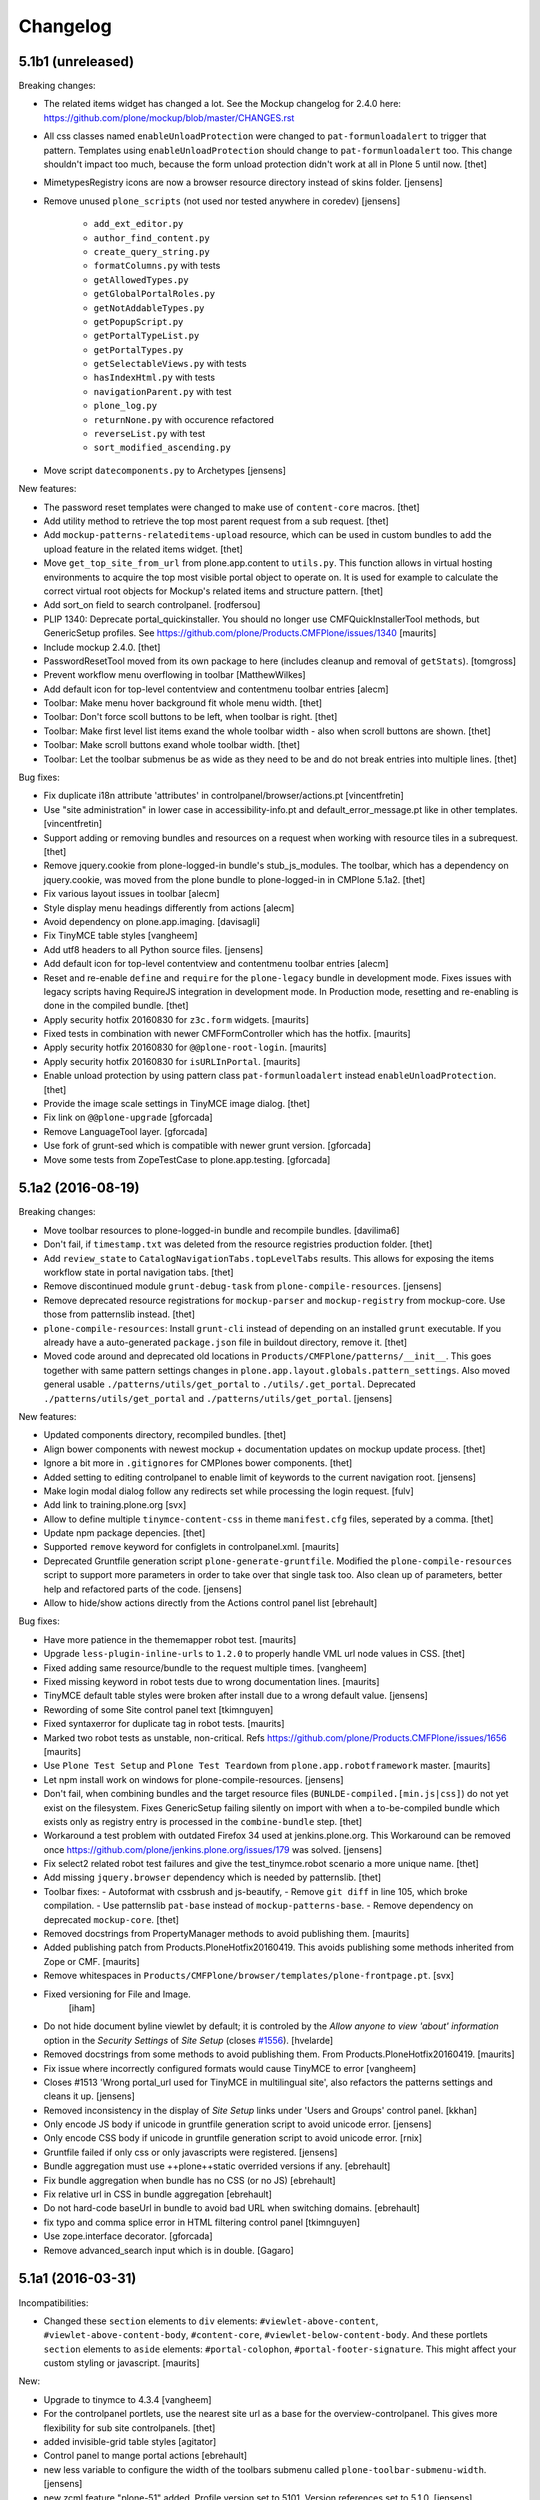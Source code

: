 .. This file should contain the changes for the last release only, which
   will be included on the package's page on pypi. All older entries are
   kept in HISTORY.txt

Changelog
=========

5.1b1 (unreleased)
------------------

Breaking changes:

- The related items widget has changed a lot.
  See the Mockup changelog for 2.4.0 here: https://github.com/plone/mockup/blob/master/CHANGES.rst

- All css classes named ``enableUnloadProtection`` were changed to ``pat-formunloadalert`` to trigger that pattern.
  Templates using ``enableUnloadProtection`` should change to ``pat-formunloadalert`` too.
  This change shouldn't impact too much, because the form unload protection didn't work at all in Plone 5 until now.
  [thet]

- MimetypesRegistry icons are now a browser resource directory instead of skins folder.
  [jensens]

- Remove unused ``plone_scripts`` (not used nor tested anywhere in coredev) [jensens]

    - ``add_ext_editor.py``
    - ``author_find_content.py``
    - ``create_query_string.py``
    - ``formatColumns.py`` with tests
    - ``getAllowedTypes.py``
    - ``getGlobalPortalRoles.py``
    - ``getNotAddableTypes.py``
    - ``getPopupScript.py``
    - ``getPortalTypeList.py``
    - ``getPortalTypes.py``
    - ``getSelectableViews.py`` with tests
    - ``hasIndexHtml.py`` with tests
    - ``navigationParent.py`` with test
    - ``plone_log.py``
    - ``returnNone.py`` with occurence refactored
    - ``reverseList.py`` with test
    - ``sort_modified_ascending.py``

- Move script ``datecomponents.py`` to Archetypes
  [jensens]

New features:

- The password reset templates were changed to make use of ``content-core`` macros.
  [thet]

- Add utility method to retrieve the top most parent request from a sub request.
  [thet]

- Add ``mockup-patterns-relateditems-upload`` resource, which can be used in custom bundles to add the upload feature in the related items widget.
  [thet]

- Move ``get_top_site_from_url`` from plone.app.content to ``utils.py``.
  This function allows in virtual hosting environments to acquire the top most visible portal object to operate on.
  It is used for example to calculate the correct virtual root objects for Mockup's related items and structure pattern.
  [thet]

- Add sort_on field to search controlpanel.
  [rodfersou]

- PLIP 1340: Deprecate portal_quickinstaller.
  You should no longer use CMFQuickInstallerTool methods, but GenericSetup profiles.
  See https://github.com/plone/Products.CMFPlone/issues/1340
  [maurits]

- Include mockup 2.4.0.
  [thet]

- PasswordResetTool moved from its own package to here (includes cleanup and removal of ``getStats``).
  [tomgross]

- Prevent workflow menu overflowing in toolbar [MatthewWilkes]

- Add default icon for top-level contentview and contentmenu toolbar entries [alecm]

- Toolbar: Make menu hover background fit whole menu width. [thet]

- Toolbar: Don't force scoll buttons to be left, when toolbar is right. [thet]

- Toolbar: Make first level list items exand the whole toolbar width - also when scroll buttons are shown. [thet]

- Toolbar: Make scroll buttons exand whole toolbar width. [thet]

- Toolbar: Let the toolbar submenus be as wide as they need to be and do not break entries into multiple lines. [thet]


Bug fixes:

- Fix duplicate i18n attribute 'attributes' in controlpanel/browser/actions.pt
  [vincentfretin]

- Use "site administration" in lower case in accessibility-info.pt and
  default_error_message.pt like in other templates.
  [vincentfretin]

- Support adding or removing bundles and resources on a request when working with resource tiles in a subrequest.
  [thet]

- Remove jquery.cookie from plone-logged-in bundle's stub_js_modules.
  The toolbar, which has a dependency on jquery.cookie,
  was moved from the plone bundle to plone-logged-in in CMPlone 5.1a2.
  [thet]

- Fix various layout issues in toolbar [alecm]

- Style display menu headings differently from actions [alecm]

- Avoid dependency on plone.app.imaging. [davisagli]
- Fix TinyMCE table styles [vangheem]

- Add utf8 headers to all Python source files. [jensens]

- Add default icon for top-level contentview and contentmenu toolbar entries [alecm]
- Reset and re-enable ``define`` and ``require`` for the ``plone-legacy`` bundle in development mode.
  Fixes issues with legacy scripts having RequireJS integration in development mode.
  In Production mode, resetting  and re-enabling is done in the compiled bundle.
  [thet]

- Apply security hotfix 20160830 for ``z3c.form`` widgets.  [maurits]

- Fixed tests in combination with newer CMFFormController which has the hotfix.  [maurits]

- Apply security hotfix 20160830 for ``@@plone-root-login``.  [maurits]

- Apply security hotfix 20160830 for ``isURLInPortal``.  [maurits]

- Enable unload protection by using pattern class ``pat-formunloadalert`` instead ``enableUnloadProtection``.
  [thet]

- Provide the image scale settings in TinyMCE image dialog.
  [thet]

- Fix link on ``@@plone-upgrade``
  [gforcada]

- Remove LanguageTool layer.
  [gforcada]

- Use fork of grunt-sed which is compatible with newer grunt version.
  [gforcada]

- Move some tests from ZopeTestCase to plone.app.testing.
  [gforcada]

5.1a2 (2016-08-19)
------------------

Breaking changes:

- Move toolbar resources to plone-logged-in bundle and recompile bundles.
  [davilima6]

- Don't fail, if ``timestamp.txt`` was deleted from the resource registries production folder.
  [thet]

- Add ``review_state`` to ``CatalogNavigationTabs.topLevelTabs`` results.
  This allows for exposing the items workflow state in portal navigation tabs.
  [thet]

- Remove discontinued module ``grunt-debug-task`` from ``plone-compile-resources``.
  [jensens]

- Remove deprecated resource registrations for ``mockup-parser`` and ``mockup-registry`` from mockup-core.
  Use those from patternslib instead.
  [thet]

- ``plone-compile-resources``: Install ``grunt-cli`` instead of depending on an installed ``grunt`` executable.
  If you already have a auto-generated ``package.json`` file in buildout directory, remove it.
  [thet]


- Moved code around and deprecated old locations in ``Products/CMFPlone/patterns/__init__``.
  This goes together with same pattern settings changes in ``plone.app.layout.globals.pattern_settings``.
  Also moved general usable ``./patterns/utils/get_portal`` to ``./utils/.get_portal``.
  Deprecated ``./patterns/utils/get_portal`` and ``./patterns/utils/get_portal``.
  [jensens]


New features:

- Updated components directory, recompiled bundles.
  [thet]

- Align bower components with newest mockup + documentation updates on mockup update process.
  [thet]

- Ignore a bit more in ``.gitignores`` for CMPlones bower components.
  [thet]

- Added setting to editing controlpanel to enable limit of keywords to the current navigation root.
  [jensens]

- Make login modal dialog follow any redirects set while processing the login request.
  [fulv]

- Add link to training.plone.org
  [svx]

- Allow to define multiple ``tinymce-content-css`` in theme ``manifest.cfg`` files, seperated by a comma.
  [thet]

- Update npm package depencies.
  [thet]

- Supported ``remove`` keyword for configlets in controlpanel.xml.  [maurits]

- Deprecated Gruntfile generation script ``plone-generate-gruntfile``.
  Modified the ``plone-compile-resources`` script to support more parameters in order to take over that single task too.
  Also clean up of parameters, better help and refactored parts of the code.
  [jensens]

- Allow to hide/show actions directly from the Actions control panel list
  [ebrehault]


Bug fixes:

- Have more patience in the thememapper robot test.
  [maurits]

- Upgrade ``less-plugin-inline-urls`` to ``1.2.0`` to properly handle VML url node values in CSS.
  [thet]
- Fixed adding same resource/bundle to the request multiple times.
  [vangheem]

- Fixed missing keyword in robot tests due to wrong documentation lines.
  [maurits]

- TinyMCE default table styles were broken after install due to a wrong default value.
  [jensens]

- Rewording of some Site control panel text [tkimnguyen]

- Fixed syntaxerror for duplicate tag in robot tests.  [maurits]

- Marked two robot tests as unstable, non-critical.
  Refs https://github.com/plone/Products.CMFPlone/issues/1656  [maurits]

- Use ``Plone Test Setup`` and ``Plone Test Teardown`` from ``plone.app.robotframework`` master.  [maurits]

- Let npm install work on windows for plone-compile-resources.
  [jensens]

- Don't fail, when combining bundles and the target resource files (``BUNLDE-compiled.[min.js|css]``) do not yet exist on the filesystem.
  Fixes GenericSetup failing silently on import with when a to-be-compiled bundle which exists only as registry entry is processed in the ``combine-bundle`` step.
  [thet]

- Workaround a test problem with outdated Firefox 34 used at jenkins.plone.org.
  This Workaround can be removed once https://github.com/plone/jenkins.plone.org/issues/179 was solved.
  [jensens]

- Fix select2 related robot test failures and give the test_tinymce.robot scenario a more unique name.
  [thet]

- Add missing ``jquery.browser`` dependency which is needed by patternslib.
  [thet]

- Toolbar fixes:
  - Autoformat with cssbrush and js-beautify,
  - Remove ``git diff`` in line 105, which broke compilation.
  - Use patternslib ``pat-base`` instead of ``mockup-patterns-base``.
  - Remove dependency on deprecated ``mockup-core``.
  [thet]

- Removed docstrings from PropertyManager methods to avoid publishing them.  [maurits]

- Added publishing patch from Products.PloneHotfix20160419.
  This avoids publishing some methods inherited from Zope or CMF.  [maurits]

- Remove whitespaces in ``Products/CMFPlone/browser/templates/plone-frontpage.pt``.
  [svx]

- Fixed versioning for File and Image.
   [iham]

- Do not hide document byline viewlet by default;
  it is controled by the `Allow anyone to view 'about' information` option in the `Security Settings` of `Site Setup` (closes `#1556`_).
  [hvelarde]

- Removed docstrings from some methods to avoid publishing them.  From
  Products.PloneHotfix20160419.  [maurits]

- Fix issue where incorrectly configured formats would cause TinyMCE to error
  [vangheem]

- Closes #1513 'Wrong portal_url used for TinyMCE in multilingual site',
  also refactors the patterns settings and cleans it up.
  [jensens]

- Removed inconsistency in the display of `Site Setup` links under 'Users and Groups'
  control panel.
  [kkhan]

- Only encode JS body if unicode in gruntfile generation script to avoid
  unicode error.
  [jensens]

- Only encode CSS body if unicode in gruntfile generation script to avoid
  unicode error.
  [rnix]

- Gruntfile failed if only css or only javascripts were registered.
  [jensens]

- Bundle aggregation must use ++plone++static overrided versions if any.
  [ebrehault]

- Fix bundle aggregation when bundle has no CSS (or no JS)
  [ebrehault]

- Fix relative url in CSS in bundle aggregation
  [ebrehault]

- Do not hard-code baseUrl in bundle to avoid bad URL when switching domains.
  [ebrehault]

- fix typo and comma splice error in HTML filtering control panel [tkimnguyen]

- Use zope.interface decorator.
  [gforcada]

- Remove advanced_search input which is in double.
  [Gagaro]


5.1a1 (2016-03-31)
------------------

Incompatibilities:

- Changed these ``section`` elements to ``div`` elements: ``#viewlet-above-content``, ``#viewlet-above-content-body``, ``#content-core``, ``#viewlet-below-content-body``.
  And these portlets ``section`` elements to ``aside`` elements: ``#portal-colophon``, ``#portal-footer-signature``.
  This might affect your custom styling or javascript.
  [maurits]

New:

- Upgrade to tinymce to 4.3.4
  [vangheem]

- For the controlpanel portlets, use the nearest site url as a base for the overview-controlpanel.
  This gives more flexibility for sub site controlpanels.
  [thet]

- added invisible-grid table styles
  [agitator]

- Control panel to mange portal actions
  [ebrehault]

- new less variable to configure the width of the toolbars submenu called ``plone-toolbar-submenu-width``.
  [jensens]

- new zcml feature "plone-51" added. Profile version set to 5101.
  Version references set to 5.1.0.
  [jensens]

- Registered post_handler instead of plone-final.  The plone-final
  import step now does nothing.  Instead, we redefined the old handler
  as a post_handler explicitly for our main profile.  This is
  guaranteed to really run after all other import steps, which was
  never possible in the old way.  The plone-final step is kept for
  backwards compatibility.
  [maurits]

- Remove Zope mention in logout form
  [tkimnguyen]

- Do not encode reply-to email address for contact-info form
  [tkimnguyen]

Fixes:

- Fixed displaying the body text of a feed item.  This is when
  ``render_body`` is switched on in the Syndication settings.
  [maurits]

- Make Gruntfile.js generation script a bit more verbose to show the effective
  locations of the generated bundles. This helps in case of non-working setups
  also as if bundle compilation was started in browser at a first run a and
  next run was run using the script and files were generated at different
  places than expected.
  [jensens]

- Ensured front-page is English when creating an English site.
  Previously, when creating an English site with a browser that
  prefers a different language, the body text ended up being in the
  browser language.  For languages without a front-page text
  translation the same happened: they got the other language instead
  of English.  [maurits]

- Fixed test error in ``test_controlpanel_site.py`` failed with random error.
  [jensens]

- Do not break background images relative urls in CSS when concatening bundles
  [ebrehault]

- Fixed html validation: element nav does not need a role attribute.
  [maurits]

- Fixed html validation: section lacks heading.
  [maurits]


5.0.3 (2016-03-??)
------------------

Fixes:

- In the ``combine-bundles`` import step, make sure the Content Type
  header is not set to ``application/javascript``.  This would result
  in the ``plone-upgrade`` result page being shown in plain text.
  Fixes https://github.com/plone/Products.CMFPlone/issues/1436
  [maurits]


5.0.3c1 (2016-03-02)
--------------------

New:

- If a bundle does not provide any resources, do not attempt to compile it
  [vangheem]

- Build resource registry JavaScript for fix in not being able to develop js/css
  [vangheem]

- Include pat-moment for public javascript
  [vangheem]

- Add custom navigation root in TinyMCE configuration.
  [alecm]

- Add barceloneta theme path in less configuration.
  [Gagaro]

- Merge JS and CSS bundles into meta-bundles to reduce the number of requests
  when loading a page (PLIP #1277)
  [ebrehault]

Fixes:

- Toolbar cleanup: more less and less css, typo corrected in less variable,
- better readability with a darker background in submenu, use font fallback
- chain as in barcelonetta (works also w/o the theme).
  [jensens]

- Fix browser spell checking not working with TinyMCE
  [vangheem]

- Do not fail when viewing any page, or during migration, when Diazo
  is not installed and the persistent resource directory is not
  registered.  Fixes
  https://github.com/plone/Products.CMFPlone/issues/1187
  [maurits]

- Move hero on welcome page from theme into managed content.
  Issue https://github.com/plone/Products.CMFPlone/issues/974
  [gyst]

- Get ``email_from_name`` from the mail settings registry.
  Fixes https://github.com/plone/Products.CMFPlone/issues/1382
  [tmog]

- No longer rely on deprecated ``bobobase_modification_time`` from
  ``Persistence.Persistent``.
  [thet]

- Move p.a.discussion monkey patch for reindexing conversations to
  CatalogTool.py as p.a.discussion is part of Plone core.
  Issue https://github.com/plone/Products.CMFPlone/issues/1332
  [fredvd, staeff]

- Fix custom tinymce content styles not getting included correctly
  [vangheem]

- Fix timing problem with robot framework tests.
  [jensens]

- Upgrade TinyMCE to 4.3
  [vangheem]

- Fix use of icons in search results
  [vangheem]

- Mock MailHost on testing.py so that tests relying on mails can use it.
  [gforcada]

- Fix `aria-hidden` attribute control problem on toolbar
  https://github.com/plone/Products.CMFPlone/issues/866
  [terapyon]

- Sort relateditems tree by sortable_title in tinymce.
  [Gagaro]

- Return a JSON error instead of a the Plone error page when the requested
  resource is not text/html (fix #637).
  [ebrehault]


5.0.2 (2016-01-08)
------------------

Fixes:

- Fix url generation for tinymce when using virtual hosting. This fixing
  images not rendering properly in tinymce.
  [vangheem]

- build resources with latest mockup that provides better path criteria
  widget for the querystring pattern
  [vangheem]

- Fixed Forbidden error when using the users and groups overview as
  Site Administrator.  This could happen when there are users that
  inherit the Manager role from the Administrators group.
  Fixes issue https://github.com/plone/Products.CMFPlone/issues/1293
  [maurits]

- Fixed Unauthorized error in folder_full_view for anonymous users.
  Fixes issue https://github.com/plone/Products.CMFPlone/issues/1292
  [maurits]


5.0.1 (2015-12-17)
------------------

New:

- Add option to show/hide thumbs in site-controlpanel
  https://github.com/plone/Products.CMFPlone/issues/1241
  [fgrcon]

- Add icon fallback for addons in Site Setup (fixes `#1232`_)
  [davilima6]

- Explicitly provide id on search form and not depend on diazo magic
  adding the id in.
  [vangheem]

- Be able to stub JavaScript modules to prevent including the same
  javascript twice.
  [vangheem]

- Set Reply-to address in contact-info emails so you can reply to them.
  [tkimnguyen, maurits, davisagli]

- Added syndication for plone.app.contenttypes collections.
  [do3cc]

- Compress generated bundle CSS file when running ``plone-compile-resource``.
  [petschki]

- Added new commandline argument to plone-compile-resource: ``--compile-dir``.
  [petschki]

- Upgraded to patternslib 2.0.11.
  [vangheem]

- Allowed all TinyMCE settings to be set from control panel.
  [Gagaro]

- Added missing_value parameter to controlpanel list and tuple fields.
  [tomgross]

- Split hard coded JavaScript resources into seperate method for easier
  customization.
  [tomgross]

Fixes:

- Fix internal links and images src to not include the domain.
  [Gagaro]

- Update Site Setup link in all control panels (fixes `#1255`_)
  [davilima6]

- In tests, use ``selection.any`` in querystrings.  And expect this in
  the default news and events collections.
  Issue https://github.com/plone/Products.CMFPlone/issues/1040
  [maurits]

- Add authenticator token to group portlet links
  [vangheem]

- Fix bbb global status message template rendering escaped html
  [vangheem]

- Avoid AttributeError if registry is not yet there for the
  JSRegistryNodeAdapter while migrating from older versions
  https://github.com/plone/Products.CMFPlone/pull/1246
  [frapell]

- remove deprecated icons ...
  https://github.com/plone/Products.CMFPlone/issues/1226
  [fgrcon]

- Also remove deprecated icons for archetypes
  [Gagaro]

- Fixed white space pep8 warnings.
  [maurits]

- Prevented breaking Plone when TinyMCE JSON settings fields contain
  invalid JSON.
  [petschki]

- Fixed #1199: prevent throwing error with mis-configured bundle.
  [vangheem]

- Fixed wrong sentence in front page.  There is no "Site Setup entry
  in the menu in the top right corner".  Replaced it by "Site Setup
  entry in the user menu".
  [vincentfretin]

- Fixed some i18n issues.
  [vincentfretin]

- Used unique traverser for stable resources to set proper cache headers.
  [alecm]

- Fixed "contains object" tinymce setting not getting passed into pattern
  correctly.  Fixes #1023.
  [vangheem]

- Fixed issue when csscompilation and/or jscompilation are missing in
  bundle registry record.
  [peschki]

- Fixed #1131: Allow to compile bundle with more than one resource.
  [timitos]

- Fixed issue where clicking tabs would cause odd scroll movement.
  [vangheem]

- When migration fails, do not upgrade addons or recatalog or update
  roles.
  [maurits]

- Default values for interfaces.controlpanel.IImagingSchema.allowed_sizes
  should be unicode.
  [kuetrzi]

- Don't depend on and install plone.app.widgets. plone.app.z3cform does it for
  us.
  [thet]


5.0 (2015-09-27)
----------------

- Update hero text. Remove "rocks" line, more descriptive link button.
  [esteele]

- Be able to provide table styles in tinymce configuration
  [vangheem]

- Fix #1071: AttributeError when saving theme settings
- Remove unused types_link_to_folder_contents setting
  [vangheem]

- Fix #817: When saving the filter control panel show a flash message with
  info on caching.
  [jcerjak]

- Remove Chrome Frame from ``X-UA-Compatible`` HTTP header as it's deprecated.
  [hvelarde]

- Fix mail controlpanel not keeping password field when saving
  [allusa]

- Remove trying to install plone.protect to global site manager
  as that is now handled by plone.protect
  [vangheem]

- Fix traceback style (closes `#1053`_).
  [rodfersou]

- Let plone-final import step also depend on the workflow step.
  Otherwise the plone-final step installs plone.app.discussion with an
  extra workflow, and then our own workflow step throws it away again.
  Closes `#1041`_.
  [maurits]

- Purge profile upgrade versions from portal_setup when applying our
  default CMFPlone:plone profile.  This signals that nothing has been
  installed yet, so depencies will get reapplied instead of possibly
  upgraded.  This could cause problems mostly in tests.  Closes
  `#1041`_.
  [maurits]

- Fix image preview in TinyMCE editor when in modals.
  [Gagaro]


5.0rc3 (2015-09-21)
-------------------

- Fix i18n in accessibility-info.pt
  [vincentfretin]

- Resolve deprecation warnings about portal_url
  [fulv]

- Improve contrast for pending state when state menu active (closes `#913`_).
  [rodfersou]

- Fix buttons positions on resource registry (closes `#886`_).
  [rodfersou]

- Add missing file for ace-editor to edit XML files (closes `#895`_).
  [rodfersou]

- Remove empty options for Site Settings configlet (closes `#996`_).
  [rodfersou]

- Hide document byline viewlet by default.
  [esteele]

- Move portal property email_charset to the registry.
  [esteele]

- Fix `#950`_: Missing personal toolbar when expanding the horizontal toolbar
  [ichim-david]

- Make sure portal_actions are imported before default portlets.
  Fixes `#1015`_.
  [vangheem]

- Move calendar_starting_year and calendar_future_years_available to
  registry and Products.Archetypes.
  [pbauer]

- Use registry lookup for types_use_view_action_in_listings
  [esteele]

- Add view @@hero to be included by plonetheme.barceloneta with diazo.
  [pbauer]

- Fix `#991`_: improve contrast for pending state in tollbar.
  [pabo3000]

- remove unused code to create NavTree probably left from Plone 3.0 times
  and since a while handled by plone.app.portlets.

- add navigation root registry value
  [jensens]

- Implement new feed syndication using `NewsML 1 <http://iptc.org/standards/newsml-1/>`_,
  an IPTC standard that provides a media-type-independent, structural framework for multi-media news.
  [frapell, jpgimenez, tcurvelo, rodfersou]

- provide positive number validator
  [vangheem]

- Move external_links_open_new_window, redirect_links to the registry.
  [esteele]

- Remove invalid_ids portal property as it isn't used.
  [esteele]

- Fix `#963`_: respect icon visibility setting
  [vangheem]

- Fix `#935`_: Fix group membership form rendering when group can't be found.
  [esteele]

- Fix redirect for syndication-controlpanel.
  [pbauer]

- Add advanced-option to button "Add Plone Site" in ZMI.
  [pbauer]

- Fix `#952`_: Toolbar menu completely misplaced because of link duplication
  [ichim-david]

- Fix issue where some filter settings would not get saved and provide
  correct defaults
  [vangheem]

- Better default tinymce settings
  [vangheem]

- Give some padding at the bottom of the toolbar menu dropdowns
  [sneridagh]


5.0rc2 (2015-09-11)
-------------------

- Move login properties to the configuration registry.
  [esteele]

- Fix changing searchable in types-controlpanel.
  Fix `#926`_.
  [pbauer]

- Respect view-url in livesearch-results. Fixes `#918`_.
  [pbauer]

- Fix Livesearch for items without review_state (files and image). Fixes #915.
  [pbauer]

- Apply isURLInPortal fix from https://pypi.python.org/pypi/Products.PloneHotfix20150910
  [vangheem]

- Do not bother additional CRSF protection for addMember since all public
  users get same CSRF token and the method should be unpublished.
  See https://pypi.python.org/pypi/Products.PloneHotfix20150910
  [vangheem]

- Remove site properties that have been migrated to the registry.
  [esteele]

- fix `#862`_: Profile listing on site creation has alignment issues
  [ichim-david]


5.0rc1 (2015-09-08)
-------------------

- Remove deprecated global_defines.pt
  [esteele]

- Remove no-longer-used properties from portal_properties
  [esteele]

- Move footer and colophon out of skins
  [vangheem]

- pre-cook resources so we do not write on read for resources generation
  [vangheem]

- Turn robots.txt into a browser-view, fix link to sitemap.xml.gz, allow
  editing in site-controlpanel.
  Fixes `#604`_.
  [pbauer]

- Remove history_form, history_comparison templates.
  Remove now-empty plone_forms skins folder.
  [esteele]

- Remove no-longer-used images from portal_images.
  [esteele]

- Typo in delete modal configuration caused submission redirection errors
  [vangheem]

- Upgrade known core packages at the end of the Plone migration.
  [maurits]

- remove Products.CMFPlone.utils.isLinked function. Switch to using
  plone.app.linkintegrity's variant
  [vangheem]

- Fix error to allow site navigation if TinyMCE content_css setting is None
  [Gagaro]


5.0b4 (2015-08-23)
------------------

- fix `#350`_: "plone.app.content circular dependency on Products.CMFPlone" - this
  fixes the imports only, not on zcml/genericsetup level.
  [jensens]

- move Plone specific ``getDefaultPage`` (magic) code from plone.app.layout
  over to Products.CMFPlone. This avoids a circular dependency. Also its
  not really layout only related code.
  [jensens]

- Fix add-ons to be installed using CMFQuickInstaller (restore support
  for Extensions/Install.py)
  [datakurre]

- Rename showEditableBorder to showToolbar and deprecate using
  disable_border and enable_border for enable_toolbar and disable_toolbar
  [vangheem]

- Not using less variables in toolbar everywhere
  [vangheem]

- Fix link to documentation

- Rework timezone selection in @@plone-addsite.
  [jaroel]

- Rework language selection in @@plone-addsite.
  [jaroel]

- Turn @@tinymce-controlpanel ``content_css`` field into a list, so we can add
  several CSS URLs (useful when add-ons need to provide extra TinyMCE styles),
  and fix TinyMCE config getter so it considers the ``content_css`` value.
  [ebrehault]


5.0b3 (2015-07-20)
------------------

- show toolbar buttons on sitemap, accessibility and search pages
  [vangheem]

- log info after catalog rebuilt
  [vangheem]

- Renamed 'Zope Management Interface' to 'Management Interface'.
  [jaroel, aclark]

- Fix adding a new Plone site with country specific language. Refs `#411`_.
  [jaroel]

- fix plone-logged-in bundle not using global jquery for requirejs dependency and in
  weird cases causing select2 load errors in patterns(especially resource registry)
  [vangheem]

- Use new plone.app.theming policy API and delegate theme cache to plone.app.theming
  [gyst]

- Fix issue where site root syndication was giving 404s
  [vangheem]

- update time widget interval selection to be the same as Plone 4 time selection intervals
  [vangheem]

- use ajax_load in @@search when loading results dynamically, and add missing
  closing tag
  [ebrehault]

- better formatting of config.js
  [vangheem]

- Upload pattern uses the baseUrl to compute the upload URL, so this should
  always be the site root and not the current context
  [frapell]

- rewrite css files when saving customized files in the resource registry
  [vangheem]

- Update links to point to '@@overview-controlpanel'.
  Fixes `#573`_.
  [gforcada]

- Fix email validation of long domain names.
  [gotcha]

- fix syndication feed use of lead image as it was using wrong url
  [vangheem]

- add utility to get site logo
  [vangheem]

- fix issue where product upgrade did show an error status message
  [datakurre]

- fix casing on "First weekday" field on Date and Time control panel
  [vangheem]

- fix imaging control panel example format on description
  [vangheem]

- Add page title to resource registry
  [vangheem]

- Remove ramcache-controlpanel csrf test. Ramcache control panel has been
  moved to p.a.caching since ages. We will get rid of it.
  [timo]

- Add undeclared zope.cachedescriptors dependency.
  [timo]

- Do not require "Enable LiveSearch". This fixes `#558`_.
  [timo]

- Fix control panel titles. This fixes `#550`_, `#553`_, `#557`_.
  [timo]

- remove plone.app.jquerytools dependency
  [vangheem]

- fix bug where bundles would not get built properly with
  compile-plone-resources script when multiple resources
  were defined for a bundle
  [vangheem]

- do not require css to be defined for non-compilable bundles
  [vangheem]

- fix weird issue with selecting multiple links and images on a page
  while you are editing with tinymce
  [vangheem]

- updates to contact forms to make them more user friendly on submission
  [vangheem]

- include code plugin by default for TinyMCE
  [vangheem]

- Fix build reading browser cached files by appending random query
  param onto url. See `commit 2d3865805efc6b72dce236eb68e502d8c57717b6`_
  and `commit bd1f9ba99d1ad40bb7fe1c00eaa32b8884aae5e2`_.
  [vangheem]

- fix manage content type and group portlets link to have authenticator
  [vangheem]

- Convert manage-portlets.js into a pattern and make improvements on
  using the manage portlets infrastructure
  [vangheem]

- Remove dependency on plone.app.form and other formlib packages
  [tomgross]

- Remove plone.skip_links from the default set of viewlets in order to follow
  modern a11y methods and drop support for outdated ways [sneridagh]

- Change the name and link of 'Types' control panel to 'Content Settings' and
  '@@content-controlpanel' since there was confusion with the 'Dexterity
  Content Types' one [sneridagh]


5.0b2 (2015-05-13)
------------------

- Add social media settings control panel

- add ability to provide a css file for tinymce style formats
  [vangheem]

- fix plone-generate-gruntfile to compile each less resource
  separately
  [vangheem]

- provide image alignment styles for tinymce images
  [vangheem]

- Respect TinyMCE control panel settings
  [vangheem]

- enable/disable versioning behavior with settings in Types control panel
  [vangheem]

- Make ``typesToList`` read ``metaTypesNotToList`` from new p.a.registry settings.
  This fixes `#454`_.
  [timo]

- style tweaks to toolbar
  [pbauer]

- fix search form usability
  [vangheem]

- detect when changes are made to the legacy bundle through the interface
  so resources are re-built when they need to be
  [vangheem]

- fix some legacy import wonkiness. Inserting multiple times, insert-before
  and remove fixed
  [vangheem]

- make live search and search form give consistent results
  [vangheem]

- only show edit bar if user logged in
  [vangheem]

- fix error sending test email in Mail control panel
  [tkimnguyen]

- pat-modal pattern has been renamed to pat-plone-modal
  [jcbrand]

- Remove Products.CMFFormController dependency.
  [timo]

- Fix submission of tinymce control panel.
  [davisagli]

- Monkey patch SMTPMailer init method to pick up the mail settings from the
  registry instead of from the MailHost itself.
  [timo]

- Add `resource_blacklist` attribute to resource registry importer, to
  allow filtering of known bad legacy resource imports.  Filter js from
  plone.app.jquery.
  [alecm]

- Fix broken "Installing a third party add-on" link
  [cedricmessiant]

- Fix folder contents button disappeared act
  [vangheem]

- Fix resource registry javascript build
  [vangheem]

- Move `plone.htmlhead.links` viewlet manager after `plone.scripts`,
  because the former is sometimes used to include scripts that depend on
  the latter.
  [davisagli]

- Change the order of the plonebar user menu and move the plone.personal_bar
  viewlet to the last position due to accessibility issues on having it being
  the first element.
  [sneridagh]

- We only support `utf-8` site-encoding at the moment
  [tomgross]


5.0b1.post1 (2015-03-27)
------------------------

- Packaging fix, no code changes.
  [esteele]


5.0b1 (2015-03-26)
------------------

- Add tests for configuring encoding of user registration or
  forgotten password emails.
  [davidjb]

- Pass email encoding to forgotten password email template.
  [davidjb]

- Pass mail ``Content-Type`` to mailhost when sending forgotten password
  emails.
  [davidjb]

- Move security control panel to CMFPlone. Fixes `#216`_.
  [jcerjak, timo]

- Remove ``create_userfolder`` from addPloneSite factory, it is not used
  anymore.
  [jcerjak]

- Read security settings from the registry instead of portal properties.
  [jcerjak,timo]

- Fix tests for plone.app.contenttypes unified view names, which uses
  ``listing_view`` for Folder and Collection types.
  [thet]

- Remove ``selectable_views`` from ``properties.xml``, which isn't used
  anywhere anymore.
  [thet]

- Remove the remaining ``Topic`` entry in ``default_page_types`` from
  ``propertiestool.xml``. This setting is now done in
  ``plone.app.contenttypes`` respectively ``Products.ATContentTypes``.
  [thet]

- Add __version__ attribute to __init__.py. This allows us to retrieve the
  current Plone version with 'Products.CMFPlone.__version__'. Even though this
  is no offical standard, many packages in the Python standard library provide
  this.
  [timo]

- Replaced the legacy mark_special_links javascript with a
  corresponding mockup pattern.
  [fulv]

- remove plone_javascript_variables.js as necessary values
  are provided on body tag and pattern options
  [vangheem]

- fix bootstrap css bleeding into global namespaces
  [vangheem]

- add recurrence pattern
  [vangheem]

- add history support for folder contents
  [vangheem]

- Merge plone.app.search here
  [vangheem]

- Extended ulocalized_time for target_language
  [agitator]

- Caching for ``@@site-logo``.
  [thet]

- Support for portal site logos stored in the portal registry by uploading via
  the site control panel. Add a ``@@site-logo`` view for downloading the logo.
  [thet]

- Fix the resource registry to save the automatically generated filepath to the
  compiled resource on the bundle object after compilation. The filepath is
  always in the '++plone++static/' namespace. This fix makes custom bundles
  actually includable.
  [thet]

- Get icon from layout_view instead of plone_view.
  [pbauer]

- Fix contentViews (tabs) markup for Plone 5.
  [davisagli]

- Rename syndication-settings to syndication-controlpanel. Keep the old view registration for backwards compatibility.
  [timo]

- Added a link for the advanced 'Create a Plone site' screen to the Plone overview.
  [jaroel]

- Fixed the label for 'Example content' in the advanced 'Create a Plone site' screen.
  [jaroel]

- Move markup control panel to CMFPlone. Fixes `#220`_.
  [djay, thet]

- Use jstz to set default portal_timezone in @@plone-addsite.
  [instification]

- Make inline validation of AT multiple selection widget work.
  [gbastien]

- Make sure compiling resources does not commit transaction prematurely.
  [davisagli]

- Adding the option to configure a bundle from the diazo manifest file.
  [bloodbare]

- Move the controlpanel overview from plone.app.controlpanel into this package
  Fixes `#290`_.
  [khink]

- PLIP 10359: Migrate usergroups controlpanel to ``z3c.form`` and move it from
  plone.app.controlpanel to Products.CMFPlone. Fix and extend tests and add
  robot tests.
  [ferewuz]


5.0a3 (2014-11-01)
------------------

- folder_position script: make position and id optional.  Default
  position to 'ordered' and id to None, which means: do nothing.
  plone.folder 1.0.5 allows this, making it possible to simply reverse
  the current sort order by using reverse=False.
  [maurits]

- Fix JS resource viewlet HTML syntax error.
  [rpatterson]

- Fix resource bundle expressions.  They weren't being checked at all and
  reversed the condition if they had been.  Also move caching of the cooked
  expressions out of the DB and into a RAM cache.
  [rpatterson]

- Fix endless resource dependency loop when dependeing on a bundle that also has
  a dependency.
  [rpatterson]

- reduce deprecation warnings to use plone_layout and not plone_view for
  certain method calls in order to make debugging of robottests easier:
  w/o it shows 1000ds of extra lines in html report.
  [jensens]

- type controlpanel: Resolved problem with workflow selection form as it
  was breaking if state title had non-ascii characters. see also
  https://github.com/plone/plone.app.controlpanel/pull/26
  [lewicki, jensens]

- Minor overhaul of CatalogTool.py - no feature changes!
  Optimizations and better readable code for indexer
  ``allowedRolesAndUsers``: now using a set.
  Change if/elif/else to oneliner boolean expression in ``is_folderish``
  indexer.
  Usage of AccessControl 3 style decorators for security declarations.
  Minor reformattings to make code-analysis happy.
  [jensens]

- Removed some javascripts: fullscreenmode.js, dragdropreorder.js,
  styleswitcher.js, select_all.js, collapsibleformfields.js

- PLIP 13260: Migration cut, copy and paste into browser views.
  [saily]

- Abstract the search form and livesearch action URLs making it easier to
  extend the search portlet with custom views or other actions.
  [rpatterson]

- Fix JavaScript to work with recent jQuery (>= 1.9) versions.
  [thet]

- Small scoping fix in locking js code
  [do3cc]

- PLIP 13260: Migrate author page to browser views/z3c.form (issue `#78`_)
  [bosim]

- Integration of the new markup update and CSS for both Plone and Barceloneta
  theme. This is the work done in the GSOC Barceloneta theme project.
  [albertcasado, sneridagh]

- Created new viewlet manager for holding main navigation for a more semantic
  use of it. Move the global sections viewlet into it.
  [albertcasado]

- New toolbar markup based in ul li tags.
  [albertcasado, bloodbare, sneridagh]

- Update <div id="content"> in all templates with <article id="content">
  [albertcasado]

- PLIP 14261: New resource registries.
  [bloodbare, vangheem, robgietema, et al]


5.0a2 (2014-04-20)
------------------

- Advertise the migration of content to dexterity after a successful
  upgrade to Plone 5.
  [pbauer]

- Strip leading & trailing spaces from id and title in rename-form.
  See https://dev.plone.org/ticket/12998, https://dev.plone.org/ticket/12989,
  https://dev.plone.org/ticket/9370, https://dev.plone.org/ticket/8338
  [pbauer]

- Fix incorrect use of dict get method in CatalogTool.search, introduced
  by PloneHotfix20131210 (issue 195)
  [fulv]

- Added timezone selection to add site page
  [pysailor, yenzenz]

- Added date date and time controlpanel (moved over from plone.app.event).
  [yenzenz. thet]

- Remove DL/DT/DD's from portal messages, portlet templates and others.
  Fixes `#153`_, `#163`_.
  [khink]

- PLIP 13260 remove templates and form scripts for
  ``select_default_page`` and ``select_default_view`` because they got
  migrated to browser views. Fix tests for that and remove legacy tests.
  See `#90`_.
  [saily]

- PLIP 13260: Migration contact-info to ``z3c.form`` and make it highly
  customizeable.
  [timitos, saily]


5.0a1 (2014-03-02)
------------------

- remove quickinstall control panel form since a new one was moved to
  plone.app.controlpanel
  [vangheem]

- Add 'warning' and 'error' status message types to the test_rendering
  view.
  [esteele]

- Update the front-page links.
  [esteele]

- In plone-overview view, we can now see Plone sites which are contained into
  Zope folder.
  [bsuttor]

- Make Plone tool read the exposeDCMetaTags from p.a.registry instead of
  of the site properties.
  [timo]

- Hide plone.app.registry install profile in the add-ons control panel.
  [esteele]

- Removed spamProtect.py script, since it doesn't offer real protection.
  [davisagli]

- Moved the member search form to plone.app.users
  [pabo3000]

- PLIP #13705: Remove <base> tag.
  [frapell]

- merge hotfixes from 20131210
  [vangheem]

- handle plone.app.textfield RichTextValue objects in syndication. Should
  fix syndication with plone.app.contenttypes.
  [vangheem]

- FolderFeed adapter now takes into account the limit property when displaying
  the RSS feed just like the other adapters do
  [ichim-david]

- Remove the portal_calendar tool and the dependency on CMFCalendar.
  [davisagli]

- Remove the plone_deprecated skin layer.
  [gforcada, davisagli]

- Moved portal_factory and portal_metadata from Products.CMFPlone to
  Products.ATContentTypes (PLIP #13770)
  [ale-rt]

- Remove the portal_interface tool.
  [ale-rt]

- Remove the portal_actionicons tool.
  [davisagli]

- Remove ownership_form and change_ownership script, which were not used.
  [davisagli]

- Convert author_feedback_template and accessibility_info to browser views.
  [bloodbare]

- Move calendar_macros and jscalendar to Products.Archetypes.
  [bloodbare]

- Remove plonetheme.classic from the package dependencies and the default
  extension profile, since it will not ship with Plone 5.
  [timo]

- Move docs/CHANGES.txt to CHANGES.rst.
  [timo]

- Replace deprecated test assert statements.
  [timo]

- Add a dependency on plone.app.theming. Install by default.
  [esteele]

- Drop dependency on plonetheme.classic.
  [esteele]

- Remove old logo.jpg. Use logo.png from Sunburst.
  [esteele]

- Inline validation JavaScript for z3c.form only sends request when
  field name can be obtained from DOM for a widget (#13741).
  [seanupton]

- Add use_uuid_as_userid site property.
  Part of PLIP 13419.
  [maurits]

- Let set_own_login_name use the update(Own)LoginName method from PAS.
  Part of PLIP 13419.
  [maurits]

- recently_modified and recently_published respects allow anonymous to view
  about setting
  [vangheem]

- Return a 404 instead of "AttributeError: (dynamic view)" if a user attempts to
  view a still-temporary PortalFactory item.
  [esteele]

- Ensure that initial_login is set to True when a user first logs in.
  [taito]

- Merged PLIP #12198: Depend on Chameleon (five.pt) as a faster page template
  engine.
  [davisagli]

- make extensionprofiles selection part of 'advanced' in plone-addsite
  [jaroel]

- enable syndication on plone.app.contenttypes collection
  [vangheem]

- fix syndication settings to not write on read
  [vangheem]

- fix wrong download url for podcast syndication
  [Rudd-O]

- Merged PLIP #12344: Use Dexterity-based core content types.

  * Avoid including ATContentTypes and Archetypes as a dependency.
  * Install the plone.app.contenttypes profile for new sites.

  [davisagli et al]

- Merged PLIP #13270: Move presentation mode out of core.
  If the feature is still desired, use the plone.app.s5slideshow add-on.
  [davisagli]

- Add "plone-5" ZCML feature. Add-ons can register
  ZCML for Plone 5 only using zcml:condition="have plone-5"
  [davisagli]

- Plone's javascript is now developed as part of the Plone mockup
  (http://github.com/plone/mockup) and is included as a compiled
  bundle.
  [davisagli]

- Removed portal_interface tool (PLIP #13770)
  [ale-rt]

- Removed kss_field_decorator_view support
  [maurits, jaroel]

.. _`commit 2d3865805efc6b72dce236eb68e502d8c57717b6`: https://github.com/plone/Products.CMFPlone/commit/2d3865805efc6b72dce236eb68e502d8c57717b6
.. _`commit bd1f9ba99d1ad40bb7fe1c00eaa32b8884aae5e2`: https://github.com/plone/Products.CMFPlone/commit/bd1f9ba99d1ad40bb7fe1c00eaa32b8884aae5e2
.. _`#78`: https://github.com/plone/Products.CMFPlone/issues/78
.. _`#90`: https://github.com/plone/Products.CMFPlone/issues/90
.. _`#153`: https://github.com/plone/Products.CMFPlone/issues/153
.. _`#163`: https://github.com/plone/Products.CMFPlone/issues/163
.. _`#216`: https://github.com/plone/Products.CMFPlone/issues/216
.. _`#220`: https://github.com/plone/Products.CMFPlone/issues/220
.. _`#290`: https://github.com/plone/Products.CMFPlone/issues/290
.. _`#350`: https://github.com/plone/Products.CMFPlone/issues/350
.. _`#411`: https://github.com/plone/Products.CMFPlone/issues/411
.. _`#454`: https://github.com/plone/Products.CMFPlone/issues/454
.. _`#550`: https://github.com/plone/Products.CMFPlone/issues/550
.. _`#553`: https://github.com/plone/Products.CMFPlone/issues/553
.. _`#557`: https://github.com/plone/Products.CMFPlone/issues/557
.. _`#558`: https://github.com/plone/Products.CMFPlone/issues/558
.. _`#573`: https://github.com/plone/Products.CMFPlone/issues/573
.. _`#604`: https://github.com/plone/Products.CMFPlone/issues/604
.. _`#862`: https://github.com/plone/Products.CMFPlone/issues/862
.. _`#886`: https://github.com/plone/Products.CMFPlone/issues/886
.. _`#895`: https://github.com/plone/Products.CMFPlone/issues/895
.. _`#913`: https://github.com/plone/Products.CMFPlone/issues/913
.. _`#918`: https://github.com/plone/Products.CMFPlone/issues/918
.. _`#926`: https://github.com/plone/Products.CMFPlone/issues/926
.. _`#935`: https://github.com/plone/Products.CMFPlone/issues/935
.. _`#950`: https://github.com/plone/Products.CMFPlone/issues/950
.. _`#952`: https://github.com/plone/Products.CMFPlone/issues/952
.. _`#963`: https://github.com/plone/Products.CMFPlone/issues/963
.. _`#991`: https://github.com/plone/Products.CMFPlone/issues/991
.. _`#996`: https://github.com/plone/Products.CMFPlone/issues/996
.. _`#1015`: https://github.com/plone/Products.CMFPlone/issues/1015
.. _`#1041`: https://github.com/plone/Products.CMFPlone/issues/1041
.. _`#1053`: https://github.com/plone/Products.CMFPlone/issues/1053
.. _`#1232`: https://github.com/plone/Products.CMFPlone/issues/1232
.. _`#1255`: https://github.com/plone/Products.CMFPlone/issues/1255
.. _`#1556`: https://github.com/plone/Products.CMFPlone/issues/1556
